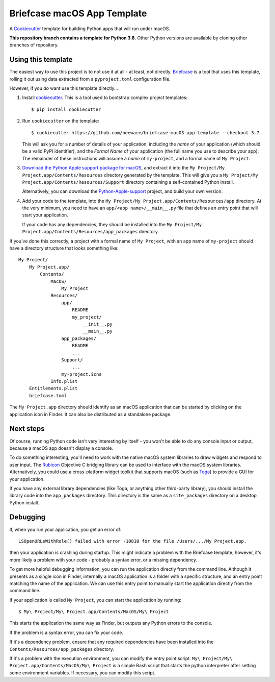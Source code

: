 Briefcase macOS App Template
============================

A `Cookiecutter <https://github.com/cookiecutter/cookiecutter/>`__ template for
building Python apps that will run under macOS.

**This repository branch contains a template for Python 3.8**.
Other Python versions are available by cloning other branches of repository.

Using this template
-------------------

The easiest way to use this project is to not use it at all - at least, not
directly. `Briefcase <https://github.com/beeware/briefcase/>`__ is a tool that
uses this template, rolling it out using data extracted from a
``pyproject.toml`` configuration file.

However, if you *do* want use this template directly...

1. Install `cookiecutter`_. This is a tool used to bootstrap complex project
   templates::

    $ pip install cookiecutter

2. Run ``cookiecutter`` on the template::

    $ cookiecutter https://github.com/beeware/briefcase-macOS-app-template --checkout 3.7

   This will ask you for a number of details of your application, including the
   `name` of your application (which should be a valid PyPI identifier), and
   the `Formal Name` of your application (the full name you use to describe
   your app). The remainder of these instructions will assume a `name` of
   ``my-project``, and a formal name of ``My Project``.

3. `Download the Python Apple support package for macOS`_, and extract it into
   the ``My Project/My Project.app/Contents/Resources`` directory generated by
   the template. This will give you a ``My Project/My
   Project.app/Contents/Resources/Support`` directory containing a
   self-contained Python install.

   Alternatively, you can download the `Python-Apple-support`_ project, and
   build your own version.

4. Add your code to the template, into the
   ``My Project/My Project.app/Contents/Resources/app`` directory. At the very
   minimum, you need to have an ``app/<app name>/__main__.py`` file that
   defines an entry point that will start your application.

   If your code has any dependencies, they should be installed into the
   ``My Project/My Project.app/Contents/Resources/app_packages`` directory.

If you've done this correctly, a project with a formal name of ``My Project``,
with an app name of ``my-project`` should have a directory structure that
looks something like::

    My Project/
        My Project.app/
            Contents/
                MacOS/
                    My Project
                Resources/
                    app/
                        README
                        my_project/
                            __init__.py
                            __main__.py
                    app_packages/
                        README
                        ...
                    Support/
                        ...
                    my-project.icns
                Info.plist
        Entitlements.plist
        briefcase.toml

The ``My Project.app`` directory should identify as an macOS application that
can be started by clicking on the application icon in Finder. It can also be
distributed as a standalone package.

Next steps
----------

Of course, running Python code isn't very interesting by itself - you won't
be able to do any console input or output, because a macOS app doesn't display
a console.

To do something interesting, you'll need to work with the native macOS system
libraries to draw widgets and respond to user input. The `Rubicon`_ Objective C
bridging library can be used to interface with the macOS system libraries.
Alternatively, you could use a cross-platform widget toolkit that supports
macOS (such as `Toga`_) to provide a GUI for your application.

If you have any external library dependencies (like Toga, or anything other
third-party library), you should install the library code into the
``app_packages`` directory. This directory is the same as a  ``site_packages``
directory on a desktop Python install.

Debugging
---------

If, when you run your application, you get an error of::

    LSOpenURLsWithRole() failed with error -10810 for the file /Users/.../My Project.app.

then your application is crashing during startup. This might indicate a problem
with the Briefcase template; however, it's more likely a problem with your
code - probably a syntax error, or a missing dependency.

To get more helpful debugging information, you can run the application directly
from the command line. Although it presents as a single icon in Finder,
internally a macOS application is a folder with a specific structure, and an
entry point matching the name of the application. We can use this entry point
to manually start the application directly from the command line.

If your application is called ``My Project``, you can start the application by
running::

    $ My\ Project/My\ Project.app/Contents/MacOS/My\ Project

This starts the application the same way as Finder, but outputs any Python
errors to the console.

If the problem is a syntax error, you can fix your code.

If it's a dependency problem, ensure that any required dependencies have been
installed into the ``Contents/Resources/app_packages`` directory.

If it's a problem with the execution environment, you can modify the entry
point script. ``My\ Project/My\ Project.app/Contents/MacOS/My\ Project`` is a
simple Bash script that starts the python interpreter after setting some
environment variables. If necessary, you can modify this script.

.. _cookiecutter: https://github.com/cookiecutter/cookiecutter
.. _Download the Python Apple support package for macOS: https://briefcase-support.s3-us-west-2.amazonaws.com/python/3.7/macOS/Python-3.7-macOS-support.b2.tar.gz
.. _Python-Apple-support: https://github.com/beeware/Python-Apple-support
.. _Rubicon: https://github.com/beeware/rubicon-objc
.. _Toga: https://beeware.org/project/projects/libraries/toga
